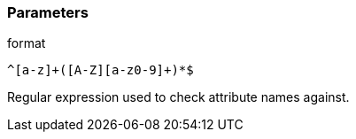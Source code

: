 === Parameters

.format
****

----
^[a-z]+([A-Z][a-z0-9]+)*$
----

Regular expression used to check attribute names against.
****
